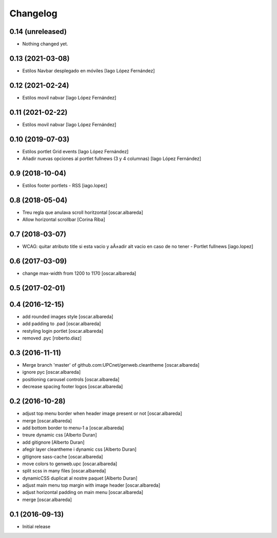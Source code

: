 Changelog
=========

0.14 (unreleased)
-----------------

- Nothing changed yet.


0.13 (2021-03-08)
-----------------

* Estilos Navbar desplegado en móviles [Iago López Fernández]

0.12 (2021-02-24)
-----------------

* Estilos movil nabvar [Iago López Fernández]

0.11 (2021-02-22)
-----------------

* Estilos movil nabvar [Iago López Fernández]

0.10 (2019-07-03)
-----------------

* Estilos portlet Grid events [Iago López Fernández]
* Añadir nuevas opciones al portlet fullnews (3 y 4 columnas) [Iago López Fernández]

0.9 (2018-10-04)
----------------

* Estilos footer portlets - RSS [iago.lopez]

0.8 (2018-05-04)
----------------

* Treu regla que anulava scroll horitzontal [oscar.albareda]
* Allow horizontal scrollbar [Corina Riba]

0.7 (2018-03-07)
----------------

* WCAG: quitar atributo title si esta vacio y aÃ±adir alt vacio en caso de no tener - Portlet fullnews [iago.lopez]

0.6 (2017-03-09)
----------------

* change max-width from 1200 to 1170 [oscar.albareda]

0.5 (2017-02-01)
----------------



0.4 (2016-12-15)
----------------

* add rounded images style [oscar.albareda]
* add padding to .pad [oscar.albareda]
* restyling login portlet [oscar.albareda]
* removed .pyc [roberto.diaz]

0.3 (2016-11-11)
----------------

* Merge branch 'master' of github.com:UPCnet/genweb.cleantheme [oscar.albareda]
* ignore pyc [oscar.albareda]
* positioning carousel controls [oscar.albareda]
* decrease spacing footer logos [oscar.albareda]

0.2 (2016-10-28)
----------------

* adjust top menu border when header image present or not [oscar.albareda]
* merge [oscar.albareda]
* add bottom border to menu-1 a [oscar.albareda]
* treure dynamic css [Alberto Duran]
* add gitignore [Alberto Duran]
* afegir layer cleantheme i dynamic css [Alberto Duran]
* gitignore sass-cache [oscar.albareda]
* move colors to genweb.upc [oscar.albareda]
* split scss in many files [oscar.albareda]
* dynamicCSS duplicat al nostre paquet [Alberto Duran]
* adjust main menu top margin with image header [oscar.albareda]
* adjust horizontal padding on main menu [oscar.albareda]
* merge [oscar.albareda]

0.1 (2016-09-13)
----------------

- Initial release
